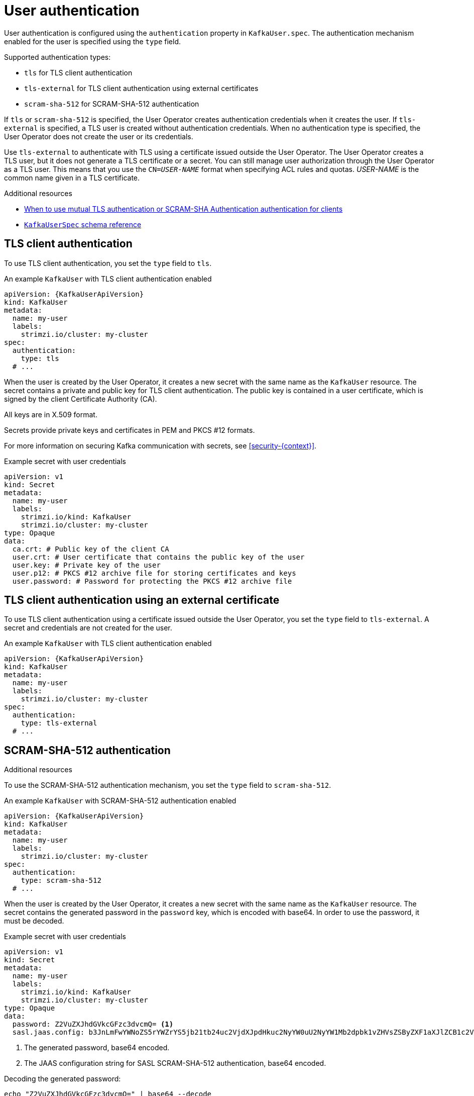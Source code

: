 // Module included in the following assemblies:
//
// assembly-securing-kafka-clients.adoc

[id='con-securing-client-authentication-{context}']
= User authentication

[role="_abstract"]
User authentication is configured using the `authentication` property in `KafkaUser.spec`.
The authentication mechanism enabled for the user is specified using the `type` field.

Supported authentication types:

* `tls` for TLS client authentication
* `tls-external` for TLS client authentication using external certificates
* `scram-sha-512` for SCRAM-SHA-512 authentication

If `tls` or `scram-sha-512` is specified, the User Operator creates authentication credentials when it creates the user.
If `tls-external` is specified, a TLS user is created without authentication credentials.
When no authentication type is specified, the User Operator does not create the user or its credentials.

Use `tls-external` to authenticate with TLS using a certificate issued outside the User Operator.
The User Operator creates a TLS user, but it does not generate a TLS certificate or a secret.
You can still manage user authorization through the User Operator as a TLS user.
This means that you use the `CN=__USER-NAME__` format when specifying ACL rules and quotas.
_USER-NAME_ is the common name given in a TLS certificate.

[role="_additional-resources"]
.Additional resources

* xref:con-securing-kafka-authentication-{context}[When to use mutual TLS authentication or SCRAM-SHA Authentication authentication for clients]
* xref:type-KafkaUserSpec-reference[`KafkaUserSpec` schema reference]

== TLS client authentication

To use TLS client authentication, you set the `type` field to `tls`.

.An example `KafkaUser` with TLS client authentication enabled
[source,yaml,subs="attributes+"]
----
apiVersion: {KafkaUserApiVersion}
kind: KafkaUser
metadata:
  name: my-user
  labels:
    strimzi.io/cluster: my-cluster
spec:
  authentication:
    type: tls
  # ...
----

When the user is created by the User Operator, it creates a new secret with the same name as the `KafkaUser` resource.
The secret contains a private and public key for TLS client authentication.
The public key is contained in a user certificate, which is signed by the client Certificate Authority (CA).

All keys are in X.509 format.

Secrets provide private keys and certificates in PEM and PKCS #12 formats.

For more information on securing Kafka communication with secrets, see xref:security-{context}[].

.Example secret with user credentials
[source,yaml,subs="attributes+"]
----
apiVersion: v1
kind: Secret
metadata:
  name: my-user
  labels:
    strimzi.io/kind: KafkaUser
    strimzi.io/cluster: my-cluster
type: Opaque
data:
  ca.crt: # Public key of the client CA
  user.crt: # User certificate that contains the public key of the user
  user.key: # Private key of the user
  user.p12: # PKCS #12 archive file for storing certificates and keys
  user.password: # Password for protecting the PKCS #12 archive file
----

== TLS client authentication using an external certificate

To use TLS client authentication using a certificate issued outside the User Operator, you set the `type` field to `tls-external`.
A secret and credentials are not created for the user.

.An example `KafkaUser` with TLS client authentication enabled
[source,yaml,subs="attributes+"]
----
apiVersion: {KafkaUserApiVersion}
kind: KafkaUser
metadata:
  name: my-user
  labels:
    strimzi.io/cluster: my-cluster
spec:
  authentication:
    type: tls-external
  # ...
----


.Additional resources

== SCRAM-SHA-512 authentication

To use the SCRAM-SHA-512 authentication mechanism, you set the `type` field to `scram-sha-512`.

.An example `KafkaUser` with SCRAM-SHA-512 authentication enabled
[source,yaml,subs="attributes+"]
----
apiVersion: {KafkaUserApiVersion}
kind: KafkaUser
metadata:
  name: my-user
  labels:
    strimzi.io/cluster: my-cluster
spec:
  authentication:
    type: scram-sha-512
  # ...
----

When the user is created by the User Operator, it creates a new secret with the same name as the `KafkaUser` resource.
The secret contains the generated password in the `password` key, which is encoded with base64.
In order to use the password, it must be decoded.

.Example secret with user credentials
[source,yaml,subs="attributes+"]
----
apiVersion: v1
kind: Secret
metadata:
  name: my-user
  labels:
    strimzi.io/kind: KafkaUser
    strimzi.io/cluster: my-cluster
type: Opaque
data:
  password: Z2VuZXJhdGVkcGFzc3dvcmQ= <1>
  sasl.jaas.config: b3JnLmFwYWNoZS5rYWZrYS5jb21tb24uc2VjdXJpdHkuc2NyYW0uU2NyYW1Mb2dpbk1vZHVsZSByZXF1aXJlZCB1c2VybmFtZT0ibXktdXNlciIgcGFzc3dvcmQ9ImdlbmVyYXRlZHBhc3N3b3JkIjsK <2>
----
<1> The generated password, base64 encoded.
<2> The JAAS configuration string for SASL SCRAM-SHA-512 authentication, base64 encoded.

Decoding the generated password:
----
echo "Z2VuZXJhdGVkcGFzc3dvcmQ=" | base64 --decode
----

=== Custom password configuration

When a user is created, Strimzi generates a random password.
You can use your own password instead of the one generated by Strimzi. To do so, create a secret with the password and reference it in the `KafkaUser` resource.

.Example user with a password set for SCRAM-SHA-512 authentication
[source,yaml,subs="attributes+"]
----
apiVersion: {KafkaUserApiVersion}
kind: KafkaUser
metadata:
  name: my-user
  labels:
    strimzi.io/cluster: my-cluster
spec:
  authentication:
    type: scram-sha-512
    password:
      valueFrom:
        secretKeyRef:
          name: my-secret <1>
          key: my-password <2>
  # ...
----
<1> The name of the secret containing the predefined password.
<2> The key for the password stored inside the secret.
